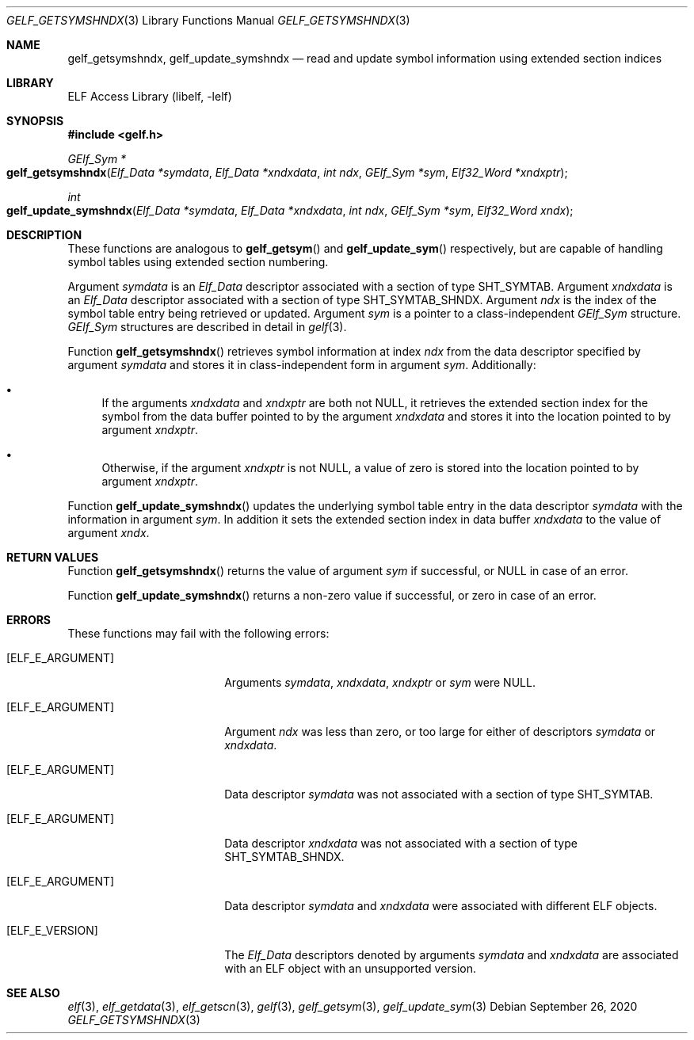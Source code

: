 .\" Copyright (c) 2006,2008,2020 Joseph Koshy.  All rights reserved.
.\"
.\" Redistribution and use in source and binary forms, with or without
.\" modification, are permitted provided that the following conditions
.\" are met:
.\" 1. Redistributions of source code must retain the above copyright
.\"    notice, this list of conditions and the following disclaimer.
.\" 2. Redistributions in binary form must reproduce the above copyright
.\"    notice, this list of conditions and the following disclaimer in the
.\"    documentation and/or other materials provided with the distribution.
.\"
.\" This software is provided by Joseph Koshy ``as is'' and
.\" any express or implied warranties, including, but not limited to, the
.\" implied warranties of merchantability and fitness for a particular purpose
.\" are disclaimed.  in no event shall Joseph Koshy be liable
.\" for any direct, indirect, incidental, special, exemplary, or consequential
.\" damages (including, but not limited to, procurement of substitute goods
.\" or services; loss of use, data, or profits; or business interruption)
.\" however caused and on any theory of liability, whether in contract, strict
.\" liability, or tort (including negligence or otherwise) arising in any way
.\" out of the use of this software, even if advised of the possibility of
.\" such damage.
.\"
.\" $Id: gelf_getsymshndx.3 3958 2022-03-12 14:31:32Z jkoshy $
.\"
.Dd September 26, 2020
.Dt GELF_GETSYMSHNDX 3
.Os
.Sh NAME
.Nm gelf_getsymshndx ,
.Nm gelf_update_symshndx
.Nd read and update symbol information using extended section indices
.Sh LIBRARY
.Lb libelf
.Sh SYNOPSIS
.In gelf.h
.Ft "GElf_Sym *"
.Fo gelf_getsymshndx
.Fa "Elf_Data *symdata"
.Fa "Elf_Data *xndxdata"
.Fa "int ndx"
.Fa "GElf_Sym *sym"
.Fa "Elf32_Word *xndxptr"
.Fc
.Ft int
.Fo gelf_update_symshndx
.Fa "Elf_Data *symdata"
.Fa "Elf_Data *xndxdata"
.Fa "int ndx"
.Fa "GElf_Sym *sym"
.Fa "Elf32_Word xndx"
.Fc
.Sh DESCRIPTION
These functions are analogous to
.Fn gelf_getsym
and
.Fn gelf_update_sym
respectively, but are capable of handling symbol tables using extended
section numbering.
.Pp
Argument
.Fa symdata
is an
.Vt Elf_Data
descriptor associated with a section of type
.Dv SHT_SYMTAB .
Argument
.Fa xndxdata
is an
.Vt Elf_Data
descriptor associated with a section of type
.Dv SHT_SYMTAB_SHNDX .
Argument
.Fa ndx
is the index of the symbol table entry being retrieved or updated.
Argument
.Fa sym
is a pointer to a class-independent
.Vt GElf_Sym
structure.
.Vt GElf_Sym
structures are described in detail in
.Xr gelf 3 .
.Pp
Function
.Fn gelf_getsymshndx
retrieves symbol information at index
.Fa ndx
from the data descriptor specified by argument
.Fa symdata
and stores it in class-independent form in argument
.Fa sym .
Additionally:
.Bl -bullet
.It
If the arguments
.Ad xndxdata
and
.Fa xndxptr
are both not
.Dv NULL ,
it retrieves the extended section index for the
symbol from the data buffer pointed to by the
argument
.Fa xndxdata
and stores it into the location pointed to by argument
.Fa xndxptr .
.It
Otherwise, if the argument
.Fa xndxptr
is not
.Dv NULL ,
a value of zero is stored into the location pointed to by
argument
.Fa xndxptr .
.El
.Pp
Function
.Fn gelf_update_symshndx
updates the underlying symbol table entry in the data
descriptor
.Fa symdata
with the information in argument
.Fa sym .
In addition it sets the extended section index in
data buffer
.Fa xndxdata
to the value of argument
.Fa xndx .
.Sh RETURN VALUES
Function
.Fn gelf_getsymshndx
returns the value of argument
.Fa sym
if successful, or
.Dv NULL
in case of an error.
.Pp
Function
.Fn gelf_update_symshndx
returns a non-zero value if successful, or zero in case of an error.
.Sh ERRORS
These functions may fail with the following errors:
.Bl -tag -width "[ELF_E_RESOURCE]"
.It Bq Er ELF_E_ARGUMENT
Arguments
.Fa symdata ,
.Fa xndxdata ,
.Fa xndxptr
or
.Fa sym
were
.Dv NULL .
.It Bq Er ELF_E_ARGUMENT
Argument
.Fa ndx
was less than zero, or too large for either of descriptors
.Fa symdata
or
.Fa xndxdata .
.It Bq Er ELF_E_ARGUMENT
Data descriptor
.Fa symdata
was not associated with a section of type
.Dv SHT_SYMTAB .
.It Bq Er ELF_E_ARGUMENT
Data descriptor
.Fa xndxdata
was not associated with a section of type
.Dv SHT_SYMTAB_SHNDX .
.It Bq Er ELF_E_ARGUMENT
Data descriptor
.Fa symdata
and
.Fa xndxdata
were associated with different ELF objects.
.It Bq Er ELF_E_VERSION
The
.Vt Elf_Data
descriptors denoted by arguments
.Fa symdata
and
.Fa xndxdata
are associated with an ELF object with an unsupported version.
.El
.Sh SEE ALSO
.Xr elf 3 ,
.Xr elf_getdata 3 ,
.Xr elf_getscn 3 ,
.Xr gelf 3 ,
.Xr gelf_getsym 3 ,
.Xr gelf_update_sym 3

